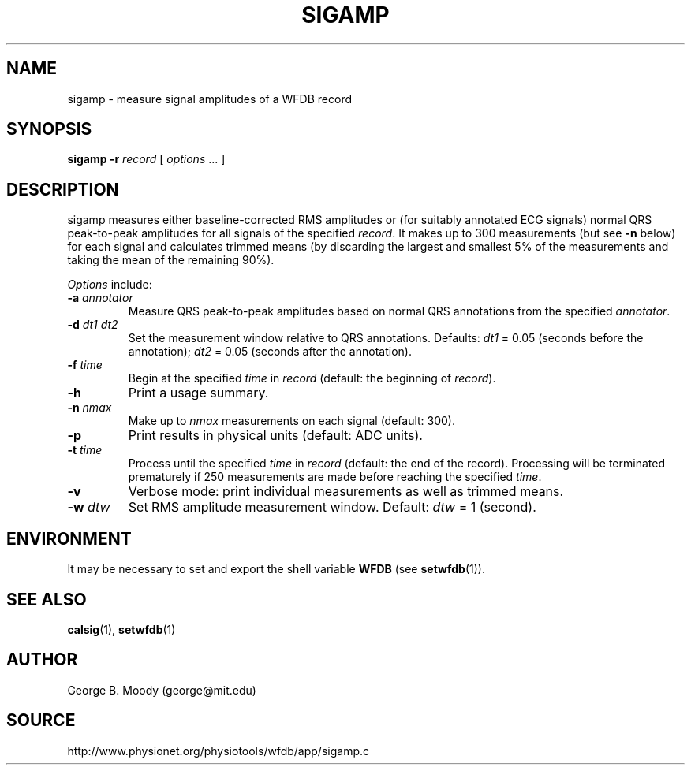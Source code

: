 .TH SIGAMP 1 "31 July 2002" "WFDB 10.2.7" "WFDB Applications Guide"
.SH NAME
sigamp \- measure signal amplitudes of a WFDB record
.SH SYNOPSIS
\fBsigamp -r\fR \fIrecord\fR [ \fIoptions\fR ... ]
.SH DESCRIPTION
.PP
\fRsigamp\fR measures either baseline-corrected RMS amplitudes or (for
suitably annotated ECG signals) normal QRS peak-to-peak amplitudes
for all signals of the specified \fIrecord\fR.  It makes up to 300
measurements (but see \fB-n\fR below) for each signal and calculates
trimmed means (by discarding the largest and smallest 5% of the measurements
and taking the mean of the remaining 90%).
.PP
\fIOptions\fR include:
.TP
\fB-a\fR \fIannotator\fR
Measure QRS peak-to-peak amplitudes based on normal QRS annotations from the
specified \fIannotator\fR.
.TP
\fB-d\fR \fIdt1 dt2\fR
Set the measurement window relative to QRS annotations.  Defaults: \fIdt1\fR =
0.05 (seconds before the annotation);  \fIdt2\fR = 0.05 (seconds after the
annotation).
.TP
\fB-f\fR \fItime\fR
Begin at the specified \fItime\fR in \fIrecord\fR (default: the beginning of
\fIrecord\fR).
.TP
\fB-h\fR
Print a usage summary.
.TP
\fB-n\fR \fInmax\fR
Make up to \fInmax\fR measurements on each signal (default: 300).
.TP
\fB-p\fR
Print results in physical units (default: ADC units).
.TP
\fB-t\fR \fItime\fR
Process until the specified \fItime\fR in \fIrecord\fR (default: the end of
the record).  Processing will be terminated prematurely if 250 measurements
are made before reaching the specified \fItime\fR.
.TP
\fB-v\fR
Verbose mode: print individual measurements as well as trimmed means.
.TP
\fB-w\fR \fIdtw\fR
Set RMS amplitude measurement window.  Default: \fIdtw\fR = 1 (second).
.SH ENVIRONMENT
.PP
It may be necessary to set and export the shell variable \fBWFDB\fR (see
\fBsetwfdb\fR(1)).
.SH SEE ALSO
\fBcalsig\fR(1), \fBsetwfdb\fR(1)
.SH AUTHOR
George B. Moody (george@mit.edu)
.SH SOURCE
http://www.physionet.org/physiotools/wfdb/app/sigamp.c

